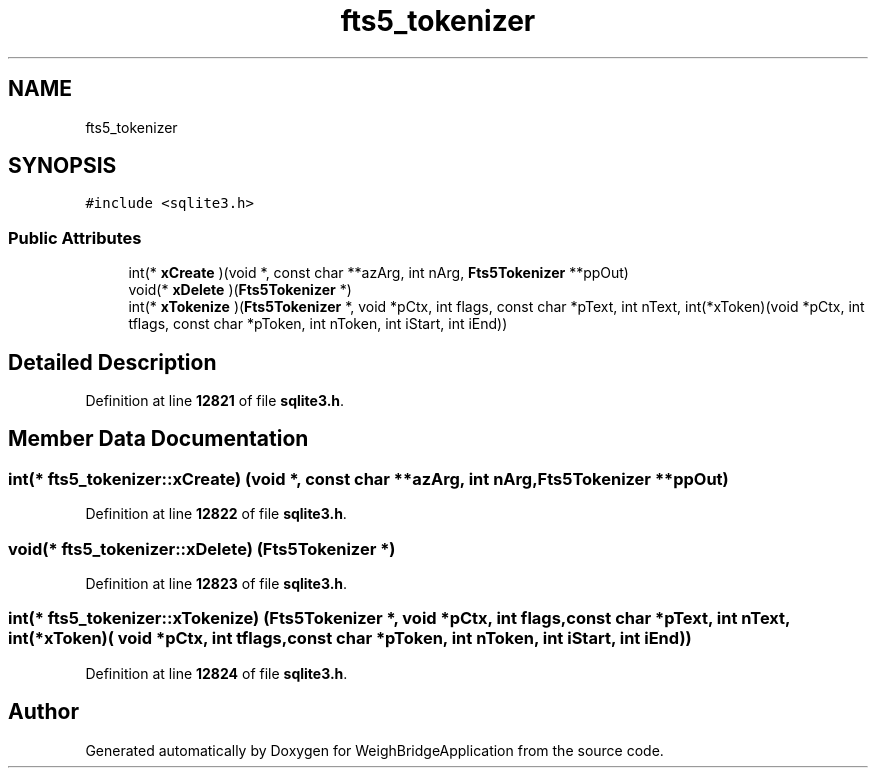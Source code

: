 .TH "fts5_tokenizer" 3 "Tue Mar 7 2023" "Version 0.0.1" "WeighBridgeApplication" \" -*- nroff -*-
.ad l
.nh
.SH NAME
fts5_tokenizer
.SH SYNOPSIS
.br
.PP
.PP
\fC#include <sqlite3\&.h>\fP
.SS "Public Attributes"

.in +1c
.ti -1c
.RI "int(* \fBxCreate\fP )(void *, const char **azArg, int nArg, \fBFts5Tokenizer\fP **ppOut)"
.br
.ti -1c
.RI "void(* \fBxDelete\fP )(\fBFts5Tokenizer\fP *)"
.br
.ti -1c
.RI "int(* \fBxTokenize\fP )(\fBFts5Tokenizer\fP *, void *pCtx, int flags, const char *pText, int nText, int(*xToken)(void *pCtx, int tflags, const char *pToken, int nToken, int iStart, int iEnd))"
.br
.in -1c
.SH "Detailed Description"
.PP 
Definition at line \fB12821\fP of file \fBsqlite3\&.h\fP\&.
.SH "Member Data Documentation"
.PP 
.SS "int(* fts5_tokenizer::xCreate) (void *, const char **azArg, int nArg, \fBFts5Tokenizer\fP **ppOut)"

.PP
Definition at line \fB12822\fP of file \fBsqlite3\&.h\fP\&.
.SS "void(* fts5_tokenizer::xDelete) (\fBFts5Tokenizer\fP *)"

.PP
Definition at line \fB12823\fP of file \fBsqlite3\&.h\fP\&.
.SS "int(* fts5_tokenizer::xTokenize) (\fBFts5Tokenizer\fP *, void *pCtx, int flags, const char *pText, int nText, int(*xToken)( void *pCtx, int tflags, const char *pToken, int nToken, int iStart, int iEnd))"

.PP
Definition at line \fB12824\fP of file \fBsqlite3\&.h\fP\&.

.SH "Author"
.PP 
Generated automatically by Doxygen for WeighBridgeApplication from the source code\&.
